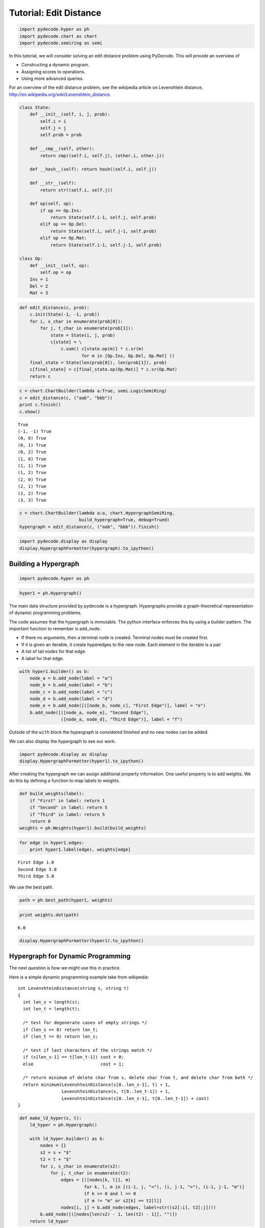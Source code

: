 
Tutorial: Edit Distance
=======================


.. code:: python

    import pydecode.hyper as ph
    import pydecode.chart as chart
    import pydecode.semiring as semi
In this tutorial, we will consider solving an edit distance problem
using PyDecode. This will provide an overview of

-  Constructing a dynamic program.
-  Assigning scores to operations.
-  Using more advanced queries.

For an overview of the edit distance problem, see the wikipedia article
on Levenshtein distance,
http://en.wikipedia.org/wiki/Levenshtein\_distance.

.. code:: python

    class State:
        def __init__(self, i, j, prob):
            self.i = i
            self.j = j
            self.prob = prob
    
        def __cmp__(self, other):
            return cmp((self.i, self.j), (other.i, other.j))
    
        def __hash__(self): return hash((self.i, self.j))
    
        def __str__(self):
            return str((self.i, self.j))
    
        def op(self, op):
            if op == Op.Ins:
                return State(self.i-1, self.j, self.prob)
            elif op == Op.Del:
                return State(self.i, self.j-1, self.prob)
            elif op == Op.Mat:
                return State(self.i-1, self.j-1, self.prob)
    
    class Op:
        def __init__(self, op):
            self.op = op
        Ins = 1 
        Del = 2 
        Mat = 3
.. code:: python

    def edit_distance(c, prob):
        c.init(State(-1, -1, prob))
        for i, s_char in enumerate(prob[0]):
            for j, t_char in enumerate(prob[1]):
                state = State(i, j, prob)
                c[state] = \
                    c.sum(( c[state.op(m)] * c.sr(m) 
                            for m in [Op.Ins, Op.Del, Op.Mat] ))
        final_state = State(len(prob[0]), len(prob[1]), prob)
        c[final_state] = c[final_state.op(Op.Mat)] * c.sr(Op.Mat)
        return c
.. code:: python

    c = chart.ChartBuilder(lambda a:True, semi.LogicSemiRing)
    c = edit_distance(c, ("aab", "bbb"))
    print c.finish()
    c.show()

.. parsed-literal::

    True
    (-1, -1) True
    (0, 0) True
    (0, 1) True
    (0, 2) True
    (1, 0) True
    (1, 1) True
    (1, 2) True
    (2, 0) True
    (2, 1) True
    (2, 2) True
    (3, 3) True


.. code:: python

    c = chart.ChartBuilder(lambda a:a, chart.HypergraphSemiRing, 
                           build_hypergraph=True, debug=Trued)
    hypergraph = edit_distance(c, ("aab", "bbb")).finish()
.. code:: python

    import pydecode.display as display
    display.HypergraphFormatter(hypergraph).to_ipython()



.. image:: tutorial_files/tutorial_7_0.png



Building a Hypergraph
---------------------


.. code:: python

    import pydecode.hyper as ph
.. code:: python

    hyper1 = ph.Hypergraph()
The main data structure provided by pydecode is a hypergraph.
Hypergraphs provide a graph-theoretical representation of dynamic
programming problems.

The code assumes that the hypergraph is immutable. The python interface
enforces this by using a builder pattern. The important function to
remember is add\_node.

-  If there no arguments, then a terminal node is created. Terminal
   nodes must be created first.
-  If it is given an iterable, it create hyperedges to the new node.
   Each element in the iterable is a pair
-  A list of tail nodes for that edge.
-  A label for that edge.


.. code:: python

    with hyper1.builder() as b:
        node_a = b.add_node(label = "a")
        node_b = b.add_node(label = "b")
        node_c = b.add_node(label = "c")
        node_d = b.add_node(label = "d")
        node_e = b.add_node([([node_b, node_c], "First Edge")], label = "e")
        b.add_node([([node_a, node_e], "Second Edge"),
                    ([node_a, node_d], "Third Edge")], label = "f")
Outside of the ``with`` block the hypergraph is considered finished and
no new nodes can be added.

We can also display the hypergraph to see our work.

.. code:: python

    import pydecode.display as display
    display.HypergraphFormatter(hyper1).to_ipython()



.. image:: tutorial_files/tutorial_16_0.png



After creating the hypergraph we can assign additional property
information. One useful property is to add weights. We do this by
defining a function to map labels to weights.

.. code:: python

    def build_weights(label):
        if "First" in label: return 1
        if "Second" in label: return 5
        if "Third" in label: return 5
        return 0
    weights = ph.Weights(hyper1).build(build_weights)
.. code:: python

    for edge in hyper1.edges:
        print hyper1.label(edge), weights[edge]

.. parsed-literal::

    First Edge 1.0
    Second Edge 5.0
    Third Edge 5.0


We use the best path.

.. code:: python

    path = ph.best_path(hyper1, weights)
.. code:: python

    print weights.dot(path)

.. parsed-literal::

    6.0


.. code:: python

    display.HypergraphFormatter(hyper1).to_ipython()



.. image:: tutorial_files/tutorial_23_0.png



Hypergraph for Dynamic Programming
----------------------------------

The next question is how we might use this in practice.

Here is a simple dynamic programming example take from wikipedia:

::

    int LevenshteinDistance(string s, string t)
    {
      int len_s = length(s);
      int len_t = length(t);

      /* test for degenerate cases of empty strings */
      if (len_s == 0) return len_t;
      if (len_t == 0) return len_s;

      /* test if last characters of the strings match */
      if (s[len_s-1] == t[len_t-1]) cost = 0;
      else                          cost = 1;

      /* return minimum of delete char from s, delete char from t, and delete char from both */
      return minimum(LevenshteinDistance(s[0..len_s-1], t) + 1,
                     LevenshteinDistance(s, t[0..len_t-1]) + 1,
                     LevenshteinDistance(s[0..len_s-1], t[0..len_t-1]) + cost)
    }


.. code:: python

    def make_ld_hyper(s, t):
        ld_hyper = ph.Hypergraph()
        
        with ld_hyper.builder() as b:
            nodes = {}
            s2 = s + "$"
            t2 = t + "$"
            for i, s_char in enumerate(s2):
                for j, t_char in enumerate(t2):
                    edges = [([nodes[k, l]], m) 
                             for k, l, m in [(i-1, j, "<"), (i, j-1, ">"), (i-1, j-1, "m")] 
                             if k >= 0 and l >= 0
                             if m != "m" or s2[k] == t2[l]]
                    nodes[i, j] = b.add_node(edges, label=str((s2[:i], t2[:j])))
            b.add_node([([nodes[len(s2) - 1, len(t2) - 1]], "")])
        return ld_hyper
.. code:: python

    hyper2 = make_ld_hyper("ab", "bb")
    display.HypergraphFormatter(hyper2).to_ipython()



.. image:: tutorial_files/tutorial_27_0.png



.. code:: python

    def build_weights(label):
        if label in ["<", ">"]: return 0.0
        if label == "m": return 1.0
        return 0.0
    weights2 = ph.Weights(hyper2).build(build_weights)
.. code:: python

    path = ph.best_path(hyper2, weights2)
    display.HypergraphPathFormatter(hyper2, [path]).to_ipython()

::


    ---------------------------------------------------------------------------
    ValueError                                Traceback (most recent call last)

    <ipython-input-21-9d5702cb485c> in <module>()
    ----> 1 path, chart = ph.best_path(hyper2, weights2)
          2 display.HypergraphPathFormatter(hyper2, [path]).to_ipython()


    ValueError: too many values to unpack

